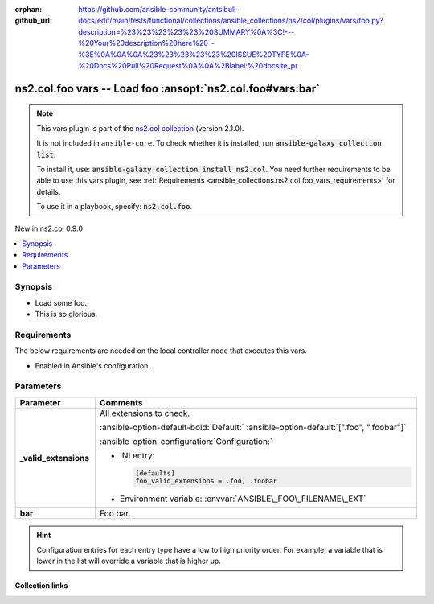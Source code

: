 
.. Document meta

:orphan:
:github_url: https://github.com/ansible-community/antsibull-docs/edit/main/tests/functional/collections/ansible_collections/ns2/col/plugins/vars/foo.py?description=%23%23%23%23%23%20SUMMARY%0A%3C!---%20Your%20description%20here%20--%3E%0A%0A%0A%23%23%23%23%23%20ISSUE%20TYPE%0A-%20Docs%20Pull%20Request%0A%0A%2Blabel:%20docsite_pr

.. |antsibull-internal-nbsp| unicode:: 0xA0
    :trim:

.. Anchors

.. _ansible_collections.ns2.col.foo_vars:

.. Anchors: short name for ansible.builtin

.. Title

ns2.col.foo vars -- Load foo :ansopt:`ns2.col.foo#vars:bar`
+++++++++++++++++++++++++++++++++++++++++++++++++++++++++++

.. Collection note

.. note::
    This vars plugin is part of the `ns2.col collection <https://galaxy.ansible.com/ui/repo/published/ns2/col/>`_ (version 2.1.0).

    It is not included in ``ansible-core``.
    To check whether it is installed, run :code:`ansible-galaxy collection list`.

    To install it, use: :code:`ansible-galaxy collection install ns2.col`.
    You need further requirements to be able to use this vars plugin,
    see :ref:`Requirements <ansible_collections.ns2.col.foo_vars_requirements>` for details.

    To use it in a playbook, specify: :code:`ns2.col.foo`.

.. version_added

.. rst-class:: ansible-version-added

New in ns2.col 0.9.0

.. contents::
   :local:
   :depth: 1

.. Deprecated


Synopsis
--------

.. Description

- Load some foo.
- This is so glorious.


.. Aliases


.. Requirements

.. _ansible_collections.ns2.col.foo_vars_requirements:

Requirements
------------
The below requirements are needed on the local controller node that executes this vars.

- Enabled in Ansible's configuration.






.. Options

Parameters
----------

.. tabularcolumns:: \X{1}{3}\X{2}{3}

.. list-table::
  :width: 100%
  :widths: auto
  :header-rows: 1
  :class: longtable ansible-option-table

  * - Parameter
    - Comments

  * - .. raw:: html

        <div class="ansible-option-cell">
        <div class="ansibleOptionAnchor" id="parameter-_valid_extensions"></div>

      .. _ansible_collections.ns2.col.foo_vars__parameter-_valid_extensions:

      .. rst-class:: ansible-option-title

      **_valid_extensions**

      .. raw:: html

        <a class="ansibleOptionLink" href="#parameter-_valid_extensions" title="Permalink to this option"></a>

      .. ansible-option-type-line::

        :ansible-option-type:`list` / :ansible-option-elements:`elements=string`




      .. raw:: html

        </div>

    - .. raw:: html

        <div class="ansible-option-cell">

      All extensions to check.


      .. rst-class:: ansible-option-line

      :ansible-option-default-bold:`Default:` :ansible-option-default:`[".foo", ".foobar"]`

      .. rst-class:: ansible-option-line

      :ansible-option-configuration:`Configuration:`

      - INI entry:

        .. code-block::

          [defaults]
          foo_valid_extensions = .foo, .foobar


      - Environment variable: :envvar:`ANSIBLE\_FOO\_FILENAME\_EXT`


      .. raw:: html

        </div>

  * - .. raw:: html

        <div class="ansible-option-cell">
        <div class="ansibleOptionAnchor" id="parameter-bar"></div>

      .. _ansible_collections.ns2.col.foo_vars__parameter-bar:

      .. rst-class:: ansible-option-title

      **bar**

      .. raw:: html

        <a class="ansibleOptionLink" href="#parameter-bar" title="Permalink to this option"></a>

      .. ansible-option-type-line::

        :ansible-option-type:`string`




      .. raw:: html

        </div>

    - .. raw:: html

        <div class="ansible-option-cell">

      Foo bar.


      .. raw:: html

        </div>


.. Attributes


.. Notes


.. Seealso


.. Examples



.. Facts


.. Return values


..  Status (Presently only deprecated)


.. Authors


.. hint::
    Configuration entries for each entry type have a low to high priority order. For example, a variable that is lower in the list will override a variable that is higher up.

.. Extra links

Collection links
~~~~~~~~~~~~~~~~

.. ansible-links::

  - title: "Issue Tracker"
    url: "https://github.com/ansible-collections/community.general/issues"
    external: true
  - title: "Homepage"
    url: "https://github.com/ansible-collections/community.crypto"
    external: true
  - title: "Repository (Sources)"
    url: "https://github.com/ansible-collections/community.internal_test_tools"
    external: true
  - title: "Submit a bug report"
    url: "https://github.com/ansible-community/antsibull-docs/issues/new?assignees=&labels=&template=bug_report.md"
    external: true
  - title: Communication
    ref: communication_for_ns2.col


.. Parsing errors

